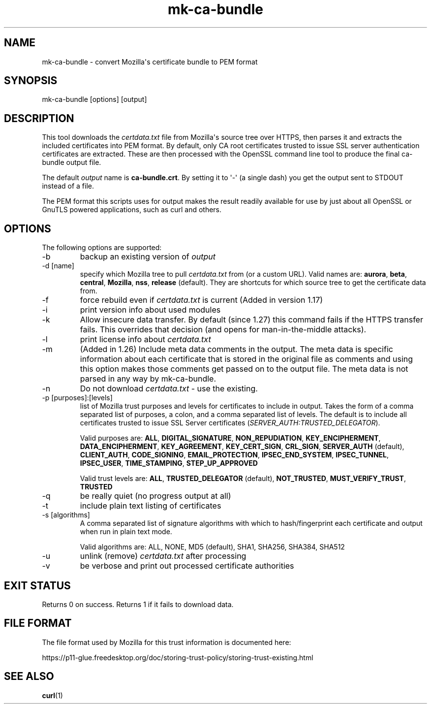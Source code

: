 .\" generated by cd2nroff 0.1 from mk-ca-bundle.md
.TH mk-ca-bundle 1 "2025-07-23" mk-ca-bundle
.SH NAME
mk\-ca\-bundle \- convert Mozilla\(aqs certificate bundle to PEM format
.SH SYNOPSIS
mk\-ca\-bundle [options] [output]
.SH DESCRIPTION
This tool downloads the \fIcertdata.txt\fP file from Mozilla\(aqs source tree over
HTTPS, then parses it and extracts the included certificates into PEM format.
By default, only CA root certificates trusted to issue SSL server
authentication certificates are extracted. These are then processed with the
OpenSSL command line tool to produce the final ca\-bundle output file.

The default \fIoutput\fP name is \fBca\-bundle.crt\fP. By setting it to \(aq\-\(aq (a single
dash) you get the output sent to STDOUT instead of a file.

The PEM format this scripts uses for output makes the result readily available
for use by just about all OpenSSL or GnuTLS powered applications, such as curl
and others.
.SH OPTIONS
The following options are supported:
.IP -b
backup an existing version of \fIoutput\fP
.IP "-d [name]"
specify which Mozilla tree to pull \fIcertdata.txt\fP from (or a custom URL).
Valid names are: \fBaurora\fP, \fBbeta\fP, \fBcentral\fP, \fBMozilla\fP, \fBnss\fP,
\fBrelease\fP (default). They are shortcuts for which source tree to get the
certificate data from.
.IP -f
force rebuild even if \fIcertdata.txt\fP is current (Added in version 1.17)
.IP -i
print version info about used modules
.IP -k
Allow insecure data transfer. By default (since 1.27) this command fails if
the HTTPS transfer fails. This overrides that decision (and opens for
man\-in\-the\-middle attacks).
.IP -l
print license info about \fIcertdata.txt\fP
.IP -m
(Added in 1.26) Include meta data comments in the output. The meta data is
specific information about each certificate that is stored in the original
file as comments and using this option makes those comments get passed on to
the output file. The meta data is not parsed in any way by mk\-ca\-bundle.
.IP -n
Do not download \fIcertdata.txt\fP \- use the existing.
.IP "-p [purposes]:[levels]"
list of Mozilla trust purposes and levels for certificates to include in
output. Takes the form of a comma separated list of purposes, a colon, and a
comma separated list of levels. The default is to include all certificates
trusted to issue SSL Server certificates (\fISERVER_AUTH:TRUSTED_DELEGATOR\fP).

Valid purposes are: \fBALL\fP, \fBDIGITAL_SIGNATURE\fP, \fBNON_REPUDIATION\fP,
\fBKEY_ENCIPHERMENT\fP, \fBDATA_ENCIPHERMENT\fP, \fBKEY_AGREEMENT\fP,
\fBKEY_CERT_SIGN\fP, \fBCRL_SIGN\fP, \fBSERVER_AUTH\fP (default), \fBCLIENT_AUTH\fP,
\fBCODE_SIGNING\fP, \fBEMAIL_PROTECTION\fP, \fBIPSEC_END_SYSTEM\fP,
\fBIPSEC_TUNNEL\fP, \fBIPSEC_USER\fP, \fBTIME_STAMPING\fP, \fBSTEP_UP_APPROVED\fP

Valid trust levels are: \fBALL\fP, \fBTRUSTED_DELEGATOR\fP (default), \fBNOT_TRUSTED\fP,
\fBMUST_VERIFY_TRUST\fP, \fBTRUSTED\fP
.IP -q
be really quiet (no progress output at all)
.IP -t
include plain text listing of certificates
.IP "-s [algorithms]"
A comma separated list of signature algorithms with which to hash/fingerprint
each certificate and output when run in plain text mode.

Valid algorithms are:
ALL, NONE, MD5 (default), SHA1, SHA256, SHA384, SHA512
.IP -u
unlink (remove) \fIcertdata.txt\fP after processing
.IP -v
be verbose and print out processed certificate authorities
.SH EXIT STATUS
Returns 0 on success. Returns 1 if it fails to download data.
.SH FILE FORMAT
The file format used by Mozilla for this trust information is documented here:

https://p11\-glue.freedesktop.org/doc/storing\-trust\-policy/storing\-trust\-existing.html
.SH SEE ALSO
.BR curl (1)
